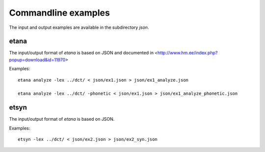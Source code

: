 Commandline examples
====================

The input and output examples are available in the subdirectory `json`.

etana
-----

The input/output format of `etana` is based on JSON and documented
in <http://www.hm.ee/index.php?popup=download&id=11970>

Examples::

    etana analyze -lex ../dct/ < json/ex1.json > json/ex1_analyze.json

    etana analyze -lex ../dct/ -phonetic < json/ex1.json > json/ex1_analyze_phonetic.json


etsyn
-----

The input/output format of `etana` is based on JSON.

Examples::

    etsyn -lex ../dct/ < json/ex2.json > json/ex2_syn.json
